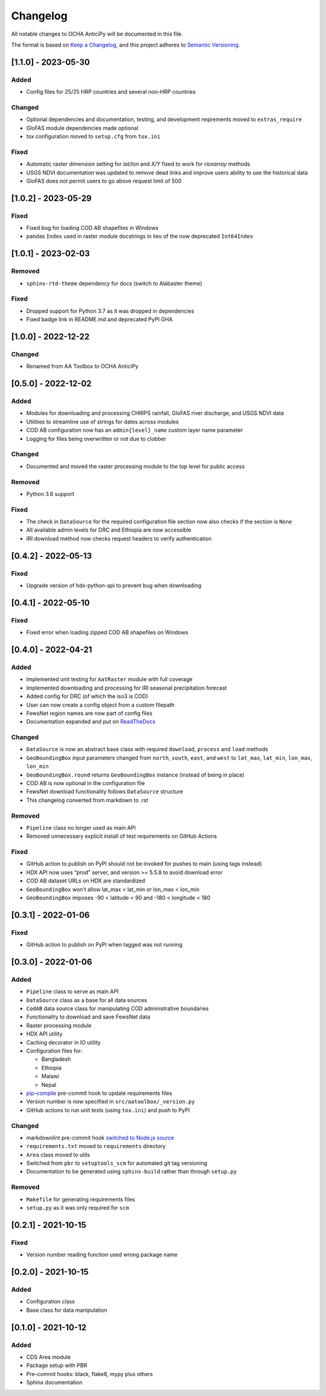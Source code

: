 Changelog
=========

All notable changes to OCHA AnticiPy will be documented in this file.

The format is based on `Keep a
Changelog <https://keepachangelog.com/en/1.0.0/>`__, and this project
adheres to `Semantic
Versioning <https://semver.org/spec/v2.0.0.html>`__.

[1.1.0] - 2023-05-30
--------------------

Added
~~~~~

- Config files for 25/25 HRP countries and several non-HRP countries

Changed
~~~~~~~

- Optional dependencies and documentation, testing, and development
  reqirements moved to ``extras_require``
- GloFAS module dependencies made optional
- tox configuration moved to ``setup.cfg`` from ``tox.ini``

Fixed
~~~~~

- Automatic raster dimension setting for `lat/lon` and `X/Y`
  fixed to work for `rioxarray` methods
- USGS NDVI documentation was updated to remove dead links
  and improve users ability to use the historical data
- GloFAS does not permit users to go above request limit of 500

[1.0.2] - 2023-05-29
--------------------

Fixed
~~~~~

- Fixed bug for loading COD AB shapefiles in Windows
- pandas ``Index`` used in raster module docstrings in lieu of
  the now deprecated ``Int64Index``

[1.0.1] - 2023-02-03
--------------------

Removed
~~~~~~~

- ``sphinx-rtd-theme`` dependency for docs (switch to Alabaster theme)

Fixed
~~~~~

- Dropped support for Python 3.7 as it was dropped in dependencies
- Fixed badge link in README.md and deprecated PyPI GHA

[1.0.0] - 2022-12-22
--------------------

Changed
~~~~~~~

- Renamed from AA Toolbox to OCHA AnticiPy

[0.5.0] - 2022-12-02
--------------------

Added
~~~~~

- Modules for downloading and processing CHIRPS rainfall,
  GloFAS river discharge, and USGS NDVI data
- Utilities to streamline use of strings for dates across modules
- COD AB configuration now has an ``admin{level}_name`` custom
  layer name parameter
- Logging for files being overwritten or not due to clobber

Changed
~~~~~~~

- Documented and moved the raster processing module to the top level
  for public access

Removed
~~~~~~~

- Python 3.6 support

Fixed
~~~~~

- The check in ``DataSource`` for the required configuration file
  section now also checks if the section is ``None``
- All available admin levels for DRC and Ethiopia are now accessible
- IRI download method now checks request headers to verify authentication

[0.4.2] - 2022-05-13
--------------------

Fixed
~~~~~

- Upgrade version of hdx-python-api to prevent bug when downloading


[0.4.1] - 2022-05-10
--------------------

Fixed
~~~~~

- Fixed error when loading zipped COD AB shapefiles on Windows

[0.4.0] - 2022-04-21
--------------------

Added
~~~~~

-  Implemented unit testing for ``AatRaster`` module with full coverage
-  Implemented downloading and processing for IRI seasonal precipitation
   forecast
-  Added config for DRC (of which the iso3 is COD)
-  User can now create a config object from a custom filepath
-  FewsNet region names are now part of config files
-  Documentation expanded and put on
   `ReadTheDocs <https://aa-toolbox.readthedocs.io/>`_

Changed
~~~~~~~

-  ``DataSource`` is now an abstract base class with required
   ``download``, ``process`` and ``load`` methods
-  ``GeoBoundingBox`` input parameters changed from ``north``,
   ``south``, ``east``, and ``west`` to ``lat_max``, ``lat_min``,
   ``lon_max``, ``lon_min``
-  ``GeoBoundingBox.round`` returns ``GeoBoundingBox`` instance (instead
   of being in place)
-  COD AB is now optional in the configuration file
-  FewsNet download functionality follows ``DataSource`` structure
-  This changelog converted from markdown to .rst

Removed
~~~~~~~

-  ``Pipeline`` class no longer used as main API
-  Removed unnecessary explicit install of test requirements on GitHub
   Actions

Fixed
~~~~~

-  GitHub action to publish on PyPI should not be invoked for pushes to
   main (using tags instead)
-  HDX API now uses “prod” server, and version >= 5.5.8 to avoid
   download error
-  COD AB dataset URLs on HDX are standardized
-  ``GeoBoundingBox`` won’t allow lat_max < lat_min or lon_max < lon_min
-  ``GeoBoundingBox`` imposes -90 < latitude < 90 and -180 < longitude <
   180

[0.3.1] - 2022-01-06
--------------------

Fixed
~~~~~

-  GitHub action to publish on PyPI when tagged was not running

[0.3.0] - 2022-01-06
--------------------

Added
~~~~~

-  ``Pipeline`` class to serve as main API
-  ``DataSource`` class as a base for all data sources
-  ``CodAB`` data source class for manipulating COD administrative
   boundaries
-  Functionality to download and save FewsNet data
-  Raster processing module
-  HDX API utility
-  Caching decorator in IO utility
-  Configuration files for:

   -  Bangladesh
   -  Ethiopia
   -  Malawi
   -  Nepal

-  `pip-compile <https://github.com/jazzband/pip-tools#version-control-integration>`__
   pre-commit hook to update requirements files
-  Version number is now specified in ``src/aatoolbox/_version.py``
-  GitHub actions to run unit tests (using ``tox.ini``) and push to PyPI

Changed
~~~~~~~

-  markdownlint pre-commit hook `switched to Node.js
   source <https://github.com/DavidAnson/markdownlint>`__
-  ``requirements.txt`` moved to ``requirements`` directory
-  ``Area`` class moved to utils
-  Switched from ``pbr`` to ``setuptools_scm`` for automated git tag
   versioning
-  Documentation to be generated using ``sphinx-build`` rather than
   through ``setup.py``

Removed
~~~~~~~

-  ``Makefile`` for generating requirements files
-  ``setup.py`` as it was only required for ``scm``

[0.2.1] - 2021-10-15
--------------------

Fixed
~~~~~

-  Version number reading function used wrong package name

[0.2.0] - 2021-10-15
--------------------

Added
~~~~~

-  Configuration class
-  Base class for data manipulation

[0.1.0] - 2021-10-12
--------------------

Added
~~~~~

-  CDS Area module
-  Package setup with PBR
-  Pre-commit hooks: black, flake8, mypy plus others
-  Sphinx documentation
